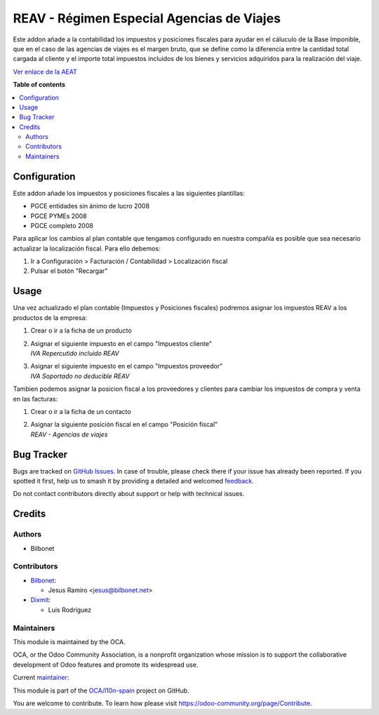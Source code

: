 ==========================================
REAV - Régimen Especial Agencias de Viajes
==========================================

.. 
   !!!!!!!!!!!!!!!!!!!!!!!!!!!!!!!!!!!!!!!!!!!!!!!!!!!!
   !! This file is generated by oca-gen-addon-readme !!
   !! changes will be overwritten.                   !!
   !!!!!!!!!!!!!!!!!!!!!!!!!!!!!!!!!!!!!!!!!!!!!!!!!!!!
   !! source digest: sha256:b338fc0774e06f63f0e0332182d5c3a03693e95f04e1dbc681a6fc9528b9e83f
   !!!!!!!!!!!!!!!!!!!!!!!!!!!!!!!!!!!!!!!!!!!!!!!!!!!!

.. |badge1| image:: https://img.shields.io/badge/maturity-Beta-yellow.png
    :target: https://odoo-community.org/page/development-status
    :alt: Beta
.. |badge2| image:: https://img.shields.io/badge/licence-AGPL--3-blue.png
    :target: http://www.gnu.org/licenses/agpl-3.0-standalone.html
    :alt: License: AGPL-3
.. |badge3| image:: https://img.shields.io/badge/github-OCA%2Fl10n--spain-lightgray.png?logo=github
    :target: https://github.com/OCA/l10n-spain/tree/17.0/l10n_es_reav
    :alt: OCA/l10n-spain
.. |badge4| image:: https://img.shields.io/badge/weblate-Translate%20me-F47D42.png
    :target: https://translation.odoo-community.org/projects/l10n-spain-17-0/l10n-spain-17-0-l10n_es_reav
    :alt: Translate me on Weblate
.. |badge5| image:: https://img.shields.io/badge/runboat-Try%20me-875A7B.png
    :target: https://runboat.odoo-community.org/builds?repo=OCA/l10n-spain&target_branch=17.0
    :alt: Try me on Runboat

|badge1| |badge2| |badge3| |badge4| |badge5|

Este addon añade a la contabilidad los impuestos y posiciones fiscales
para ayudar en el cáluculo de la Base Imponible, que en el caso de las
agencias de viajes es el margen bruto, que se define como la diferencia
entre la cantidad total cargada al cliente y el importe total impuestos
incluidos de los bienes y servicios adquiridos para la realización del
viaje.

`Ver enlace de la
AEAT <https://sede.agenciatributaria.gob.es/Sede/iva/regimenes-tributacion-iva/regimen-especial-agencias-viajes.html>`__

**Table of contents**

.. contents::
   :local:

Configuration
=============

Este addon añade los impuestos y posiciones fiscales a las siguientes
plantillas:

-  PGCE entidades sin ánimo de lucro 2008
-  PGCE PYMEs 2008
-  PGCE completo 2008

Para aplicar los cambios al plan contable que tengamos configurado en
nuestra compañía es posible que sea necesario actualizar la localización
fiscal. Para ello debemos:

1. Ir a Configuración > Facturación / Contabilidad > Localización fiscal
2. Pulsar el botón "Recargar"

Usage
=====

Una vez actualizado el plan contable (Impuestos y Posiciones fiscales)
podremos asignar los impuestos REAV a los productos de la empresa:

1. Crear o ir a la ficha de un producto

2. | Asignar el siguiente impuesto en el campo "Impuestos cliente"
   | *IVA Repercutido incluido REAV*

3. | Asignar el siguiente impuesto en el campo "Impuestos proveedor"
   | *IVA Soportado no deducible REAV*

Tambien podemos asignar la posicion fiscal a los proveedores y clientes
para cambiar los impuestos de compra y venta en las facturas:

1. Crear o ir a la ficha de un contacto

2. | Asignar la siguiente posición fiscal en el campo "Posición fiscal"
   | *REAV - Agencias de viajes*

Bug Tracker
===========

Bugs are tracked on `GitHub Issues <https://github.com/OCA/l10n-spain/issues>`_.
In case of trouble, please check there if your issue has already been reported.
If you spotted it first, help us to smash it by providing a detailed and welcomed
`feedback <https://github.com/OCA/l10n-spain/issues/new?body=module:%20l10n_es_reav%0Aversion:%2017.0%0A%0A**Steps%20to%20reproduce**%0A-%20...%0A%0A**Current%20behavior**%0A%0A**Expected%20behavior**>`_.

Do not contact contributors directly about support or help with technical issues.

Credits
=======

Authors
-------

* Bilbonet

Contributors
------------

-  `Bilbonet <https://www.bilbonet.net>`__:

   -  Jesus Ramiro <jesus@bilbonet.net>

-  `Dixmit <https://www.dixmit.com>`__:

   -  Luis Rodríguez

Maintainers
-----------

This module is maintained by the OCA.

.. image:: https://odoo-community.org/logo.png
   :alt: Odoo Community Association
   :target: https://odoo-community.org

OCA, or the Odoo Community Association, is a nonprofit organization whose
mission is to support the collaborative development of Odoo features and
promote its widespread use.

.. |maintainer-Bilbonet| image:: https://github.com/Bilbonet.png?size=40px
    :target: https://github.com/Bilbonet
    :alt: Bilbonet

Current `maintainer <https://odoo-community.org/page/maintainer-role>`__:

|maintainer-Bilbonet| 

This module is part of the `OCA/l10n-spain <https://github.com/OCA/l10n-spain/tree/17.0/l10n_es_reav>`_ project on GitHub.

You are welcome to contribute. To learn how please visit https://odoo-community.org/page/Contribute.
